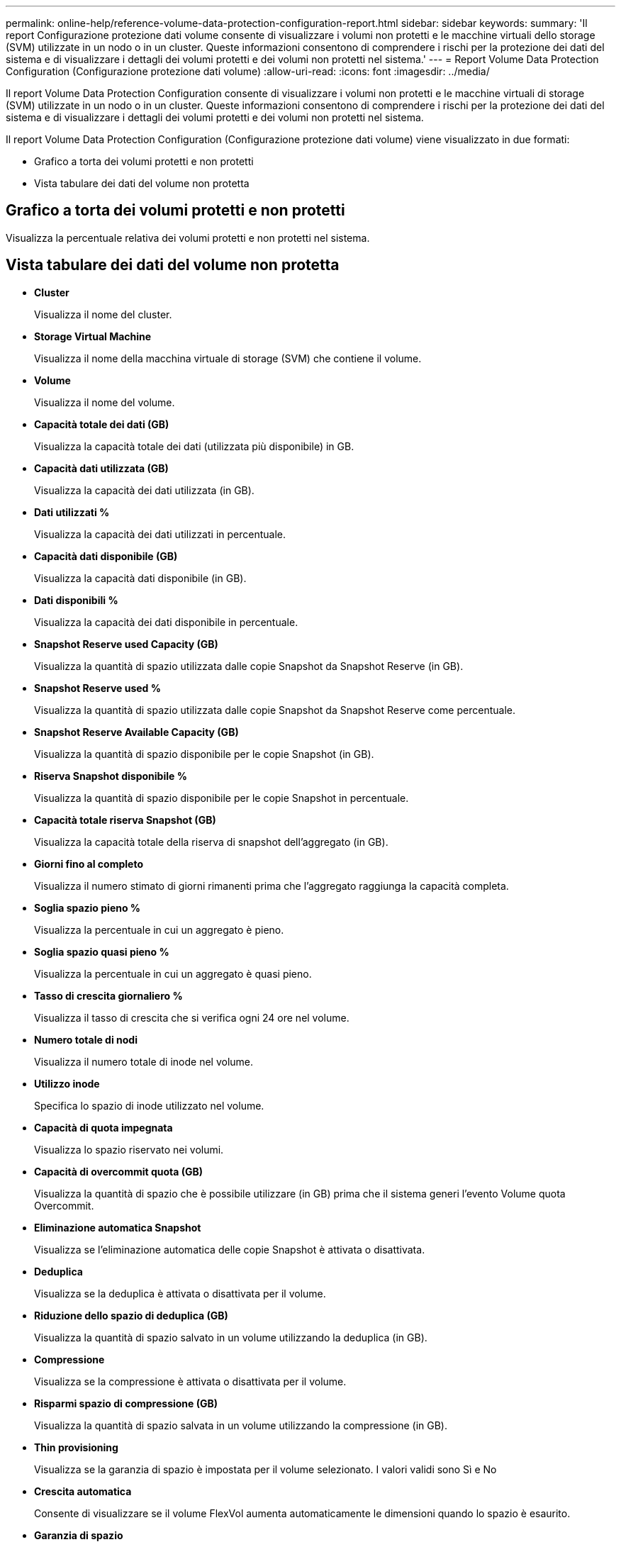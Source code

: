 ---
permalink: online-help/reference-volume-data-protection-configuration-report.html 
sidebar: sidebar 
keywords:  
summary: 'Il report Configurazione protezione dati volume consente di visualizzare i volumi non protetti e le macchine virtuali dello storage (SVM) utilizzate in un nodo o in un cluster. Queste informazioni consentono di comprendere i rischi per la protezione dei dati del sistema e di visualizzare i dettagli dei volumi protetti e dei volumi non protetti nel sistema.' 
---
= Report Volume Data Protection Configuration (Configurazione protezione dati volume)
:allow-uri-read: 
:icons: font
:imagesdir: ../media/


[role="lead"]
Il report Volume Data Protection Configuration consente di visualizzare i volumi non protetti e le macchine virtuali di storage (SVM) utilizzate in un nodo o in un cluster. Queste informazioni consentono di comprendere i rischi per la protezione dei dati del sistema e di visualizzare i dettagli dei volumi protetti e dei volumi non protetti nel sistema.

Il report Volume Data Protection Configuration (Configurazione protezione dati volume) viene visualizzato in due formati:

* Grafico a torta dei volumi protetti e non protetti
* Vista tabulare dei dati del volume non protetta




== Grafico a torta dei volumi protetti e non protetti

Visualizza la percentuale relativa dei volumi protetti e non protetti nel sistema.



== Vista tabulare dei dati del volume non protetta

* *Cluster*
+
Visualizza il nome del cluster.

* *Storage Virtual Machine*
+
Visualizza il nome della macchina virtuale di storage (SVM) che contiene il volume.

* *Volume*
+
Visualizza il nome del volume.

* *Capacità totale dei dati (GB)*
+
Visualizza la capacità totale dei dati (utilizzata più disponibile) in GB.

* *Capacità dati utilizzata (GB)*
+
Visualizza la capacità dei dati utilizzata (in GB).

* *Dati utilizzati %*
+
Visualizza la capacità dei dati utilizzati in percentuale.

* *Capacità dati disponibile (GB)*
+
Visualizza la capacità dati disponibile (in GB).

* *Dati disponibili %*
+
Visualizza la capacità dei dati disponibile in percentuale.

* *Snapshot Reserve used Capacity (GB)*
+
Visualizza la quantità di spazio utilizzata dalle copie Snapshot da Snapshot Reserve (in GB).

* *Snapshot Reserve used %*
+
Visualizza la quantità di spazio utilizzata dalle copie Snapshot da Snapshot Reserve come percentuale.

* *Snapshot Reserve Available Capacity (GB)*
+
Visualizza la quantità di spazio disponibile per le copie Snapshot (in GB).

* *Riserva Snapshot disponibile %*
+
Visualizza la quantità di spazio disponibile per le copie Snapshot in percentuale.

* *Capacità totale riserva Snapshot (GB)*
+
Visualizza la capacità totale della riserva di snapshot dell'aggregato (in GB).

* *Giorni fino al completo*
+
Visualizza il numero stimato di giorni rimanenti prima che l'aggregato raggiunga la capacità completa.

* *Soglia spazio pieno %*
+
Visualizza la percentuale in cui un aggregato è pieno.

* *Soglia spazio quasi pieno %*
+
Visualizza la percentuale in cui un aggregato è quasi pieno.

* *Tasso di crescita giornaliero %*
+
Visualizza il tasso di crescita che si verifica ogni 24 ore nel volume.

* *Numero totale di nodi*
+
Visualizza il numero totale di inode nel volume.

* *Utilizzo inode*
+
Specifica lo spazio di inode utilizzato nel volume.

* *Capacità di quota impegnata*
+
Visualizza lo spazio riservato nei volumi.

* *Capacità di overcommit quota (GB)*
+
Visualizza la quantità di spazio che è possibile utilizzare (in GB) prima che il sistema generi l'evento Volume quota Overcommit.

* *Eliminazione automatica Snapshot*
+
Visualizza se l'eliminazione automatica delle copie Snapshot è attivata o disattivata.

* *Deduplica*
+
Visualizza se la deduplica è attivata o disattivata per il volume.

* *Riduzione dello spazio di deduplica (GB)*
+
Visualizza la quantità di spazio salvato in un volume utilizzando la deduplica (in GB).

* *Compressione*
+
Visualizza se la compressione è attivata o disattivata per il volume.

* *Risparmi spazio di compressione (GB)*
+
Visualizza la quantità di spazio salvata in un volume utilizzando la compressione (in GB).

* *Thin provisioning*
+
Visualizza se la garanzia di spazio è impostata per il volume selezionato. I valori validi sono Sì e No

* *Crescita automatica*
+
Consente di visualizzare se il volume FlexVol aumenta automaticamente le dimensioni quando lo spazio è esaurito.

* *Garanzia di spazio*
+
Visualizza il controllo delle impostazioni del volume FlexVol quando un volume rimuove i blocchi liberi da un aggregato.

* *Stato*
+
Visualizza lo stato del volume che si sta esportando.

* *Tipo SnapLock*
+
Indica se il volume è un volume SnapLock o non SnapLock.

* *Data di scadenza*

